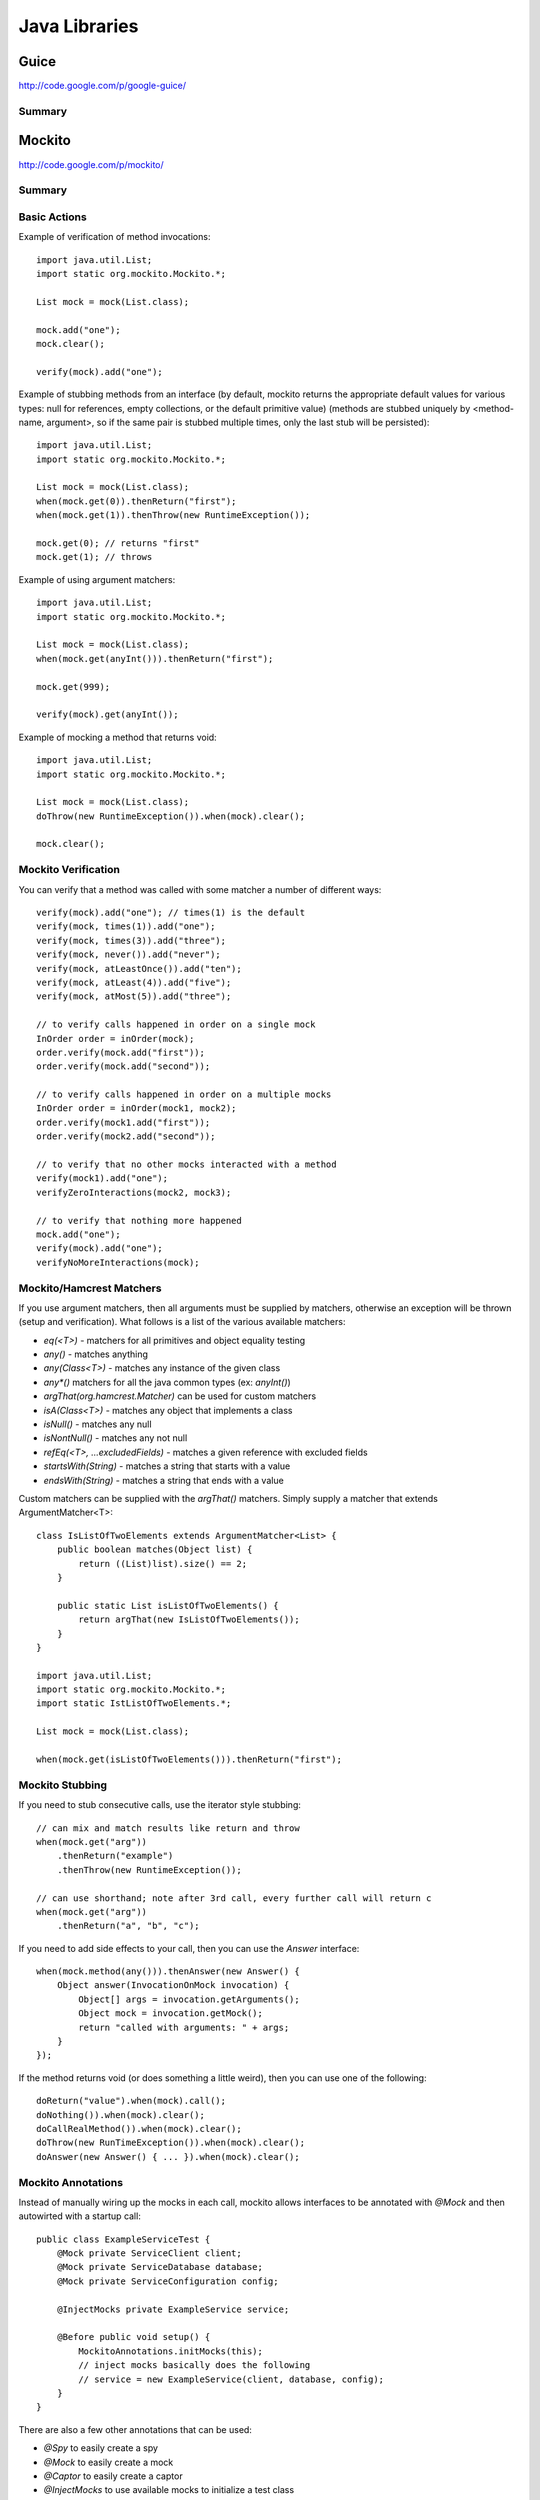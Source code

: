 ================================================================================
Java Libraries
================================================================================

--------------------------------------------------------------------------------
Guice
--------------------------------------------------------------------------------
http://code.google.com/p/google-guice/

~~~~~~~~~~~~~~~~~~~~~~~~~~~~~~~~~~~~~~~~~~~~~~~~~~~~~~~~~~~~~~~~~~~~~~~~~~~~~~~~
Summary
~~~~~~~~~~~~~~~~~~~~~~~~~~~~~~~~~~~~~~~~~~~~~~~~~~~~~~~~~~~~~~~~~~~~~~~~~~~~~~~~

--------------------------------------------------------------------------------
Mockito
--------------------------------------------------------------------------------
http://code.google.com/p/mockito/

~~~~~~~~~~~~~~~~~~~~~~~~~~~~~~~~~~~~~~~~~~~~~~~~~~~~~~~~~~~~~~~~~~~~~~~~~~~~~~~~
Summary
~~~~~~~~~~~~~~~~~~~~~~~~~~~~~~~~~~~~~~~~~~~~~~~~~~~~~~~~~~~~~~~~~~~~~~~~~~~~~~~~

~~~~~~~~~~~~~~~~~~~~~~~~~~~~~~~~~~~~~~~~~~~~~~~~~~~~~~~~~~~~~~~~~~~~~~~~~~~~~~~~
Basic Actions
~~~~~~~~~~~~~~~~~~~~~~~~~~~~~~~~~~~~~~~~~~~~~~~~~~~~~~~~~~~~~~~~~~~~~~~~~~~~~~~~

Example of verification of method invocations::

    import java.util.List;
    import static org.mockito.Mockito.*;

    List mock = mock(List.class);

    mock.add("one");
    mock.clear();

    verify(mock).add("one");

Example of stubbing methods from an interface (by default, mockito returns the
appropriate default values for various types: null for references, empty
collections, or the default primitive value) (methods are stubbed uniquely by
<method-name, argument>, so if the same pair is stubbed multiple times, only
the last stub will be persisted)::

    import java.util.List;
    import static org.mockito.Mockito.*;

    List mock = mock(List.class);
    when(mock.get(0)).thenReturn("first");
    when(mock.get(1)).thenThrow(new RuntimeException());

    mock.get(0); // returns "first"
    mock.get(1); // throws

Example of using argument matchers::

    import java.util.List;
    import static org.mockito.Mockito.*;

    List mock = mock(List.class);
    when(mock.get(anyInt())).thenReturn("first");

    mock.get(999);

    verify(mock).get(anyInt());

Example of mocking a method that returns void::

    import java.util.List;
    import static org.mockito.Mockito.*;

    List mock = mock(List.class);
    doThrow(new RuntimeException()).when(mock).clear();

    mock.clear();

~~~~~~~~~~~~~~~~~~~~~~~~~~~~~~~~~~~~~~~~~~~~~~~~~~~~~~~~~~~~~~~~~~~~~~~~~~~~~~~~
Mockito Verification
~~~~~~~~~~~~~~~~~~~~~~~~~~~~~~~~~~~~~~~~~~~~~~~~~~~~~~~~~~~~~~~~~~~~~~~~~~~~~~~~

You can verify that a method was called with some matcher a number of different
ways::

    verify(mock).add("one"); // times(1) is the default
    verify(mock, times(1)).add("one");
    verify(mock, times(3)).add("three");
    verify(mock, never()).add("never");
    verify(mock, atLeastOnce()).add("ten");
    verify(mock, atLeast(4)).add("five");
    verify(mock, atMost(5)).add("three");

    // to verify calls happened in order on a single mock
    InOrder order = inOrder(mock);
    order.verify(mock.add("first"));
    order.verify(mock.add("second"));

    // to verify calls happened in order on a multiple mocks
    InOrder order = inOrder(mock1, mock2);
    order.verify(mock1.add("first"));
    order.verify(mock2.add("second"));

    // to verify that no other mocks interacted with a method
    verify(mock1).add("one");
    verifyZeroInteractions(mock2, mock3);

    // to verify that nothing more happened
    mock.add("one");
    verify(mock).add("one");
    verifyNoMoreInteractions(mock);

~~~~~~~~~~~~~~~~~~~~~~~~~~~~~~~~~~~~~~~~~~~~~~~~~~~~~~~~~~~~~~~~~~~~~~~~~~~~~~~~
Mockito/Hamcrest Matchers
~~~~~~~~~~~~~~~~~~~~~~~~~~~~~~~~~~~~~~~~~~~~~~~~~~~~~~~~~~~~~~~~~~~~~~~~~~~~~~~~

If you use argument matchers, then all arguments must be supplied by matchers,
otherwise an exception will be thrown (setup and verification). What follows is
a list of the various available matchers:

* `eq(<T>)` - matchers for all primitives and object equality testing
* `any()` - matches anything
* `any(Class<T>)` - matches any instance of the given class
* `any*()` matchers for all the java common types (ex: `anyInt()`)
* `argThat(org.hamcrest.Matcher)` can be used for custom matchers
* `isA(Class<T>)` - matches any object that implements a class
* `isNull()` - matches any null
* `isNontNull()` - matches any not null
* `refEq(<T>, ...excludedFields)` - matches a given reference with excluded fields
* `startsWith(String)` - matches a string that starts with a value
* `endsWith(String)` - matches a string that ends with a value

Custom matchers can be supplied with the `argThat()` matchers. Simply supply a
matcher that extends ArgumentMatcher<T>::

    class IsListOfTwoElements extends ArgumentMatcher<List> {
        public boolean matches(Object list) {
            return ((List)list).size() == 2;
        }

        public static List isListOfTwoElements() {
            return argThat(new IsListOfTwoElements());
        }
    }

    import java.util.List;
    import static org.mockito.Mockito.*;
    import static IstListOfTwoElements.*;

    List mock = mock(List.class);

    when(mock.get(isListOfTwoElements())).thenReturn("first");

~~~~~~~~~~~~~~~~~~~~~~~~~~~~~~~~~~~~~~~~~~~~~~~~~~~~~~~~~~~~~~~~~~~~~~~~~~~~~~~~
Mockito Stubbing
~~~~~~~~~~~~~~~~~~~~~~~~~~~~~~~~~~~~~~~~~~~~~~~~~~~~~~~~~~~~~~~~~~~~~~~~~~~~~~~~

If you need to stub consecutive calls, use the iterator style stubbing::

    // can mix and match results like return and throw
    when(mock.get("arg"))
        .thenReturn("example")
        .thenThrow(new RuntimeException());

    // can use shorthand; note after 3rd call, every further call will return c
    when(mock.get("arg"))
        .thenReturn("a", "b", "c");

If you need to add side effects to your call, then you can use the `Answer`
interface::

    when(mock.method(any())).thenAnswer(new Answer() {
        Object answer(InvocationOnMock invocation) {
            Object[] args = invocation.getArguments();
            Object mock = invocation.getMock();
            return "called with arguments: " + args;
        }
    });

If the method returns void (or does something a little weird), then you can use one
of the following::

    doReturn("value").when(mock).call();
    doNothing()).when(mock).clear();
    doCallRealMethod()).when(mock).clear();
    doThrow(new RunTimeException()).when(mock).clear();
    doAnswer(new Answer() { ... }).when(mock).clear();

~~~~~~~~~~~~~~~~~~~~~~~~~~~~~~~~~~~~~~~~~~~~~~~~~~~~~~~~~~~~~~~~~~~~~~~~~~~~~~~~
Mockito Annotations
~~~~~~~~~~~~~~~~~~~~~~~~~~~~~~~~~~~~~~~~~~~~~~~~~~~~~~~~~~~~~~~~~~~~~~~~~~~~~~~~

Instead of manually wiring up the mocks in each call, mockito allows interfaces
to be annotated with `@Mock` and then autowirted with a startup call::

    public class ExampleServiceTest {
        @Mock private ServiceClient client;
        @Mock private ServiceDatabase database;
        @Mock private ServiceConfiguration config;

        @InjectMocks private ExampleService service;

        @Before public void setup() {
            MockitoAnnotations.initMocks(this);
            // inject mocks basically does the following
            // service = new ExampleService(client, database, config);
        }
    }

There are also a few other annotations that can be used:

* `@Spy` to easily create a spy
* `@Mock` to easily create a mock
* `@Captor` to easily create a captor
* `@InjectMocks` to use available mocks to initialize a test class

~~~~~~~~~~~~~~~~~~~~~~~~~~~~~~~~~~~~~~~~~~~~~~~~~~~~~~~~~~~~~~~~~~~~~~~~~~~~~~~~
Mockito Spying
~~~~~~~~~~~~~~~~~~~~~~~~~~~~~~~~~~~~~~~~~~~~~~~~~~~~~~~~~~~~~~~~~~~~~~~~~~~~~~~~

Mockito basically allows AOP style spying on real objects (calling through).
This can be used to verify invocations on objects as follows (note, final
methods cannot be mocked)::

    import java.util.List;
    import static org.mockito.Mockito.*;

    // this creates a copy of the instance to spy on
    List spy = spy(New LinkedList());

    // cannot use the other method to mock calls
    doThrow(new RuntimeException()).when(spy).add("two");

    verify(spy).add("one");
    verify(spy).add("two");

You can also use the argument captor for post call verification::

    ArgumentCaptor<Person> argument = ArgumentCaptor.forClass(Person.class);
    Person mock = mock(Person.class);
    verify(mock).contact(argument.capture());
    assertEquals("John", argument.getValue().getName());

--------------------------------------------------------------------------------
PowerMock
--------------------------------------------------------------------------------
http://code.google.com/p/powermock/

~~~~~~~~~~~~~~~~~~~~~~~~~~~~~~~~~~~~~~~~~~~~~~~~~~~~~~~~~~~~~~~~~~~~~~~~~~~~~~~~
Summary
~~~~~~~~~~~~~~~~~~~~~~~~~~~~~~~~~~~~~~~~~~~~~~~~~~~~~~~~~~~~~~~~~~~~~~~~~~~~~~~~
